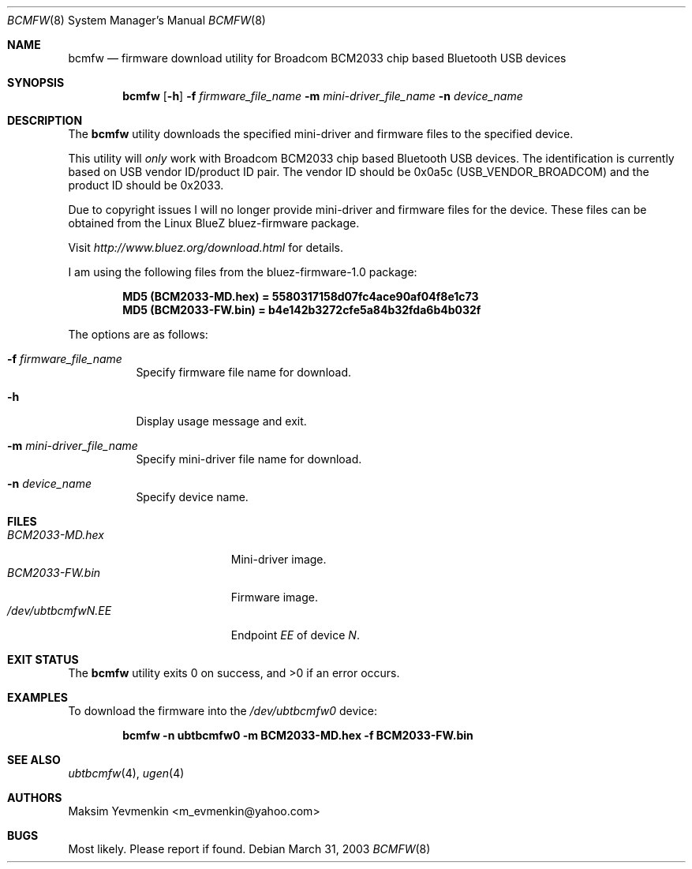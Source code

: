 .\" Copyright (c) 2003 Maksim Yevmenkin <m_evmenkin@yahoo.com>
.\" All rights reserved.
.\"
.\" Redistribution and use in source and binary forms, with or without
.\" modification, are permitted provided that the following conditions
.\" are met:
.\" 1. Redistributions of source code must retain the above copyright
.\"    notice, this list of conditions and the following disclaimer.
.\" 2. Redistributions in binary form must reproduce the above copyright
.\"    notice, this list of conditions and the following disclaimer in the
.\"    documentation and/or other materials provided with the distribution.
.\"
.\" THIS SOFTWARE IS PROVIDED BY THE AUTHOR AND CONTRIBUTORS ``AS IS'' AND
.\" ANY EXPRESS OR IMPLIED WARRANTIES, INCLUDING, BUT NOT LIMITED TO, THE
.\" IMPLIED WARRANTIES OF MERCHANTABILITY AND FITNESS FOR A PARTICULAR PURPOSE
.\" ARE DISCLAIMED. IN NO EVENT SHALL THE AUTHOR OR CONTRIBUTORS BE LIABLE
.\" FOR ANY DIRECT, INDIRECT, INCIDENTAL, SPECIAL, EXEMPLARY, OR CONSEQUENTIAL
.\" DAMAGES (INCLUDING, BUT NOT LIMITED TO, PROCUREMENT OF SUBSTITUTE GOODS
.\" OR SERVICES; LOSS OF USE, DATA, OR PROFITS; OR BUSINESS INTERRUPTION)
.\" HOWEVER CAUSED AND ON ANY THEORY OF LIABILITY, WHETHER IN CONTRACT, STRICT
.\" LIABILITY, OR TORT (INCLUDING NEGLIGENCE OR OTHERWISE) ARISING IN ANY WAY
.\" OUT OF THE USE OF THIS SOFTWARE, EVEN IF ADVISED OF THE POSSIBILITY OF
.\" SUCH DAMAGE.
.\"
.\" $Id: bcmfw.8,v 1.7 2003/05/21 00:33:40 max Exp $
.\" $FreeBSD: head/usr.sbin/bluetooth/bcmfw/bcmfw.8 140442 2005-01-18 20:02:45Z ru $
.\"
.Dd March 31, 2003
.Dt BCMFW 8
.Os
.Sh NAME
.Nm bcmfw
.Nd firmware download utility for Broadcom BCM2033 chip based Bluetooth USB devices
.Sh SYNOPSIS
.Nm
.Op Fl h
.Fl f Ar firmware_file_name
.Fl m Ar mini-driver_file_name
.Fl n Ar device_name
.Sh DESCRIPTION
The
.Nm
utility downloads the specified mini-driver and firmware files to the specified
device.
.Pp
This utility will
.Em only
work with Broadcom BCM2033 chip based Bluetooth USB devices.
The identification is currently based on USB vendor ID/product ID pair.
The vendor ID should be 0x0a5c
.Pq Dv USB_VENDOR_BROADCOM
and the product ID should be 0x2033.
.Pp
Due to copyright issues I will no longer provide mini-driver and firmware
files for the device.
These files can be obtained from the Linux BlueZ bluez-firmware package.
.Pp
Visit
.Pa http://www.bluez.org/download.html
for details.
.Pp
I am using the following files from the bluez-firmware-1.0 package:
.Pp
.Dl "MD5 (BCM2033-MD.hex) = 5580317158d07fc4ace90af04f8e1c73"
.Dl "MD5 (BCM2033-FW.bin) = b4e142b3272cfe5a84b32fda6b4b032f"
.Pp
The options are as follows:
.Bl -tag -width indent
.It Fl f Ar firmware_file_name
Specify firmware file name for download.
.It Fl h
Display usage message and exit.
.It Fl m Ar mini-driver_file_name
Specify mini-driver file name for download.
.It Fl n Ar device_name
Specify device name.
.El
.Sh FILES
.Bl -tag -width ".Pa /dev/ubtbcmfw Ns Ar N Ns Pa \&. Ns Ar EE" -compact
.It Pa BCM2033-MD.hex
Mini-driver image.
.It Pa BCM2033-FW.bin
Firmware image.
.It Pa /dev/ubtbcmfw Ns Ar N Ns Pa \&. Ns Ar EE
Endpoint
.Ar EE
of device
.Ar N .
.El
.Sh EXIT STATUS
.Ex -std
.Sh EXAMPLES
To download the firmware into the
.Pa /dev/ubtbcmfw0
device:
.Pp
.Dl "bcmfw -n ubtbcmfw0 -m BCM2033-MD.hex -f BCM2033-FW.bin"
.Sh SEE ALSO
.Xr ubtbcmfw 4 ,
.Xr ugen 4
.Sh AUTHORS
.An Maksim Yevmenkin Aq m_evmenkin@yahoo.com
.Sh BUGS
Most likely.
Please report if found.
